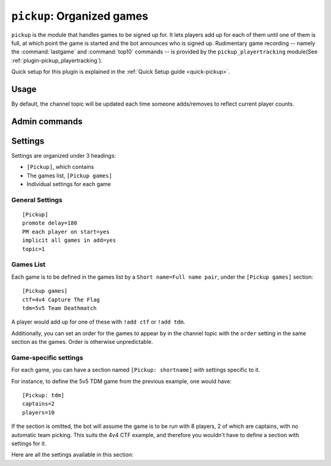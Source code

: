 .. _plugin-pickup:

***************************
``pickup``: Organized games
***************************

``pickup`` is the module that handles games to be signed up for. It lets players add up for each of them until one of them is full, at which point the game is started and the bot announces who is signed up. Rudimentary game recording -- namely the :command:`lastgame` and :command:`top10` commands -- is provided by the ``pickup_playertracking`` module(See :ref:`plugin-pickup_playertracking`).

Quick setup for this plugin is explained in the :ref:`Quick Setup guide <quick-pickup>`.

Usage
=====

.. module:: pickup

.. command:: !pickups [search]

    Lists available games.

.. command:: !add [game [game ...]]

    Lets you sign up for available games. Specify one or more games by their
    short handle(the name outside the parenthesis in :command:`pickups`).
    If no game is specified, signs up for all available games. 

.. command:: !remove [game [game ...]]

    Removes you from one or more games.
    Removes you from all games if no game is specified.
    You are automatically removed from all games when you leave.

.. command:: !who [game [game ...]]

    Lists people who are signed up. If you specify one or more games it will filter
    the result.

.. command:: !promote game

    Promotes the specified game with a message inviting people to join.

By default, the channel topic will be updated each time someone adds/removes to reflect current player counts.

Admin commands
==============

.. command:: !pull player [game [game ...]]

    Same as :command:`remove`, except it lets you specify another player as you.

.. command:: !start game

    Immediately starts a game even if it isn't full yet. However,
    there should at least be enough players for captains to be chosen.

.. command:: !abort [game [game ...]]

    Removes all players from one or more games.

Settings
========

Settings are organized under 3 headings:

* ``[Pickup]``, which contains
* The games list, ``[Pickup games]``
* Individual settings for each game

General Settings
----------------

.. highlight:: ini

::

    [Pickup]
    promote delay=180
    PM each player on start=yes
    implicit all games in add=yes
    topic=1

.. section:: Pickup

.. setting:: promote delay = 3min (duration)

    Minimum delay in seconds between two :command:`!promote` calls, to
    prevent spam.
    Regardless of this setting, players also have to be signed up for a game
    in order to promote it. Channel admins bypass these restrictions.

.. setting:: PM each player on start = yes (bool)

    If set to ``yes``, the bot will private-message signed up players
    when their game starts. While useful, it requires the bot to take the time
    to send each of these PMs with a delay in order not to be killed from
    the chat network for spam, which makes it appear as slow.

.. setting:: implicit all games in add = yes (bool)

    If set to no, the ability for players to use :command:`!add` without
    an argument (to sign up for all available games) is removed.

.. setting:: topic = 1 (int)

    As mentioned previously, the bot regularly updates the channel topic in order
    to reflect player counts for each game. This is the default behavior, with
    ``topic`` set to ``1``.
    Set ``topic`` to ``0`` to entirely disable that feature.
    Set ``topic`` to ``2`` to only show games which have at least one player signed 
    up.

Games List
----------

Each game is to be defined in the games list by a ``Short name=Full name pair``, under the ``[Pickup games]`` section::

    [Pickup games]
    ctf=4v4 Capture The Flag
    tdm=5v5 Team Deathmatch

A player would add up for one of these with ``!add ctf`` or ``!add tdm``.

Additionally, you can set an order for the games to appear by in the channel
topic with the ``order`` setting in the same section as the games. Order is otherwise unpredictable.

.. setting:: [Pickup games] order = (list)

    This setting should be written at the beginning of the section. It should
    list the order you want to give to the games. Name each game by their short
    name::

        [Pickup games]
        order=tdm,ctf
        ctf=4v4 Capture The Flag
        tdm=5v5 Team Deathmatch

    If a game is not mentioned in the order but is defined later, it will be
    appended to the end of it. If a game appears in the ``order`` setting but
    isn't defined, it is ignored. If you place the ``order`` setting at the
    end of the section, games not listed in the setting will never appear in
    the channel topic.

Game-specific settings
----------------------

For each game, you can have a section named ``[Pickup: shortname]`` with
settings specific to it.

For instance, to define the 5v5 TDM game from the previous example, one
would have::

    [Pickup: tdm]
    captains=2
    players=10

If the section is omitted, the bot will assume the game is to be run with
8 players, 2 of which are captains, with no automatic team picking.
This suits the 4v4 CTF example, and therefore you wouldn't have to
define a section with settings for it.

Here are all the settings available in this section:

.. section:: Pickup: shortname

.. setting:: players = 8 (int)

    Amount of players needed for the game to be full.

.. setting:: captains = 2 (int)

    Number of captains to be chosen. If set to ``0``, the game will have no
    captains. If autopick is enabled(see below), this is the number of teams
    to be created.

.. setting:: autopick = no (bool)

    If set to yes, the bot will automatically pick team members when the game
    is full. There are no captains, but the ``captains`` setting is used to
    determine how many teams should be created.

.. setting:: teamnames = Team 1, Team 2, ... (list)

    Set this to a list of team names if you want custom team names in
    autopick mode::

        [Pickup: 4wctf]
        autopick=yes
        teamnames=Team blue, Team gold, Team red, Team green

    If ``autopick`` is enabled and this setting isn't given, generic team
    names will be used, such as *Team 1* and *Team 2*.

.. :
    The pickup plug-in provides the main function of this bot.

    The messages section makes heavy use of the Python formatting operator to
    substitute parts of the said messages, and of mIRC color codes.
    See these links for more information:
    http://docs.python.org/library/stdtypes.html#string-formatting
    http://www.mirc.com/help/color.txt
    Beware that what is documented as ^C is to be written as \x03. \x02 toggles
    bold text on or off.

